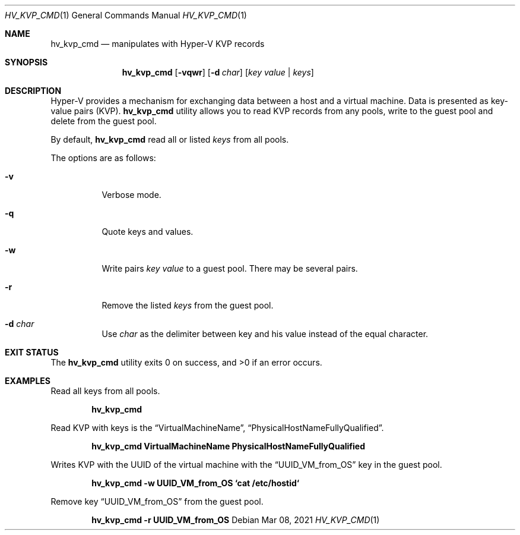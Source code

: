 .Dd Mar 08, 2021
.Dt HV_KVP_CMD 1
.Os
.Sh NAME
.Nm hv_kvp_cmd
.Nd manipulates with Hyper-V KVP records
.Sh SYNOPSIS
.Nm
.Op Fl vqwr
.Op Fl d Ar char
.Op Ar key value | Ar keys
.Sh DESCRIPTION
Hyper-V provides a mechanism for exchanging data between a host and a
virtual machine. Data is presented as key-value pairs (KVP).
.Nm
utility allows you to read KVP records from any pools, write to the
guest pool and delete from the guest pool.
.Pp
By default,
.Nm
read all or listed
.Ar keys
from all pools.
.Pp
The options are as follows:
.Bl -tag -width indent
.It Fl v
Verbose mode.
.It Fl q
Quote keys and values.
.It Fl w
Write pairs
.Ar key value
to a guest pool. There may be several pairs.
.It Fl r
Remove the listed
.Ar keys
from the guest pool.
.It Fl d Ar char
Use
.Ar char
as the delimiter between key and his value instead of the equal character.
.Sh EXIT STATUS
.Ex -std
.Sh EXAMPLES
Read all keys from all pools.
.Pp
.Dl "hv_kvp_cmd"
.Pp
Read KVP with keys is the
.Dq VirtualMachineName ,
.Dq PhysicalHostNameFullyQualified .
.Pp
.Dl "hv_kvp_cmd VirtualMachineName PhysicalHostNameFullyQualified"
.Pp
Writes KVP with the UUID of the virtual machine with the
.Dq UUID_VM_from_OS
key in the guest pool.
.Pp
.Dl "hv_kvp_cmd -w UUID_VM_from_OS `cat /etc/hostid`"
.Pp
Remove key
.Dq UUID_VM_from_OS
from the guest pool.
.Pp
.Dl "hv_kvp_cmd -r UUID_VM_from_OS"
